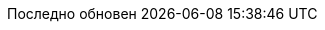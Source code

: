 // Bulgarian translation, courtesy of Ivan St. Ivanov <ivan.st.ivanov@gmail.com>
:appendix-caption: Приложение
:appendix-refsig: {appendix-caption}
:caution-caption: Внимание
//:chapter-signifier: ???
//:chapter-refsig: {chapter-signifier}
:example-caption: Пример
:figure-caption: Фигура
:important-caption: Важно
:last-update-label: Последно обновен
ifdef::listing-caption[:listing-caption: Листинг]
ifdef::manname-title[:manname-title: Име]
:note-caption: Забележка
//:part-refsig: ???
ifdef::preface-title[:preface-title: Предговор]
//:section-refsig: ???
:table-caption: Таблица
:tip-caption: Подсказка
:toc-title: Съдържание
:untitled-label: Без заглавие
:version-label: Версия
:warning-caption: Внимание
